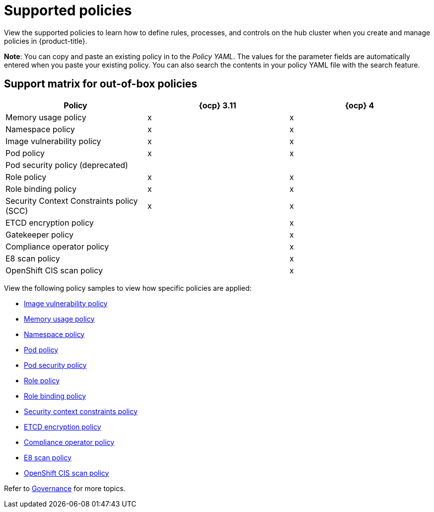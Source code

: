 [#supported-policies]
= Supported policies

View the supported policies to learn how to define rules, processes, and controls on the hub cluster when you create and manage policies in {product-title}. 

*Note*: You can copy and paste an existing policy in to the _Policy YAML_. The values for the parameter fields are automatically entered when you paste your existing policy.
You can also search the contents in your policy YAML file with the search feature.

[#support-matrix-policy]
== Support matrix for out-of-box policies

|===
| Policy | {ocp} 3.11 | {ocp} 4 

| Memory usage policy
| x
| x

| Namespace policy
| x
| x

| Image vulnerability policy
| x
| x

| Pod policy
| x
| x

| Pod security policy (deprecated)
|
|

| Role policy
| x
| x

| Role binding policy
| x
| x

| Security Context Constraints policy (SCC)
| x
| x

| ETCD encryption policy
|
| x

| Gatekeeper policy
|
| x

| Compliance operator policy
|
| x

| E8 scan policy
|
| x

| OpenShift CIS scan policy
|
| x
|===

View the following policy samples to view how specific policies are applied:

* xref:../governance/image_vuln_policy.adoc#image-vulnerability-policy-sample[Image vulnerability policy]
* xref:../governance/memory_policy.adoc#memory-usage-policy[Memory usage policy]
* xref:../governance/namespace_policy.adoc#namespace-policy[Namespace policy]
* xref:../governance/pod_policy.adoc#pod-policy[Pod policy]
* xref:../governance/psp_policy.adoc#pod-security-policy[Pod security policy]
* xref:../governance/role_policy.adoc#role-policy[Role policy]
* xref:../governance/rolebinding_policy.adoc#role-binding-policy[Role binding policy]
* xref:../governance/scc_policy.adoc#security-context-constraints-policy[Security context constraints policy]
* xref:../governance/etcd_encryption_policy.adoc#etcd-encryption-policy[ETCD encryption policy]
* xref:../governance/compliance_operator_policy.adoc#compliance-operator-policy[Compliance operator policy]
* xref:../governance/e8_scan_policy.adoc#e8-scan-policy[E8 scan policy]
* xref:../governance/ocp_cis_policy.adoc#ocp-cis-policy[OpenShift CIS scan policy]

Refer to xref:../governance/grc_intro.adoc#governance[Governance] for more topics.

